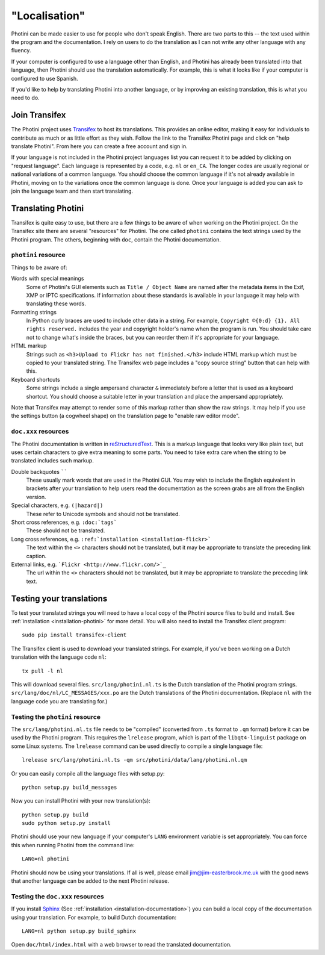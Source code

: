 .. This is part of the Photini documentation.
   Copyright (C)  2015-17  Jim Easterbrook.
   See the file DOC_LICENSE.txt for copying conditions.

"Localisation"
==============

Photini can be made easier to use for people who don't speak English.
There are two parts to this -- the text used within the program and the documentation.
I rely on users to do the translation as I can not write any other language with any fluency.

If your computer is configured to use a language other than English, and Photini has already been translated into that language, then Photini should use the translation automatically.
For example, this is what it looks like if your computer is configured to use Spanish.

.. image:: ../images/screenshot_37.png

If you'd like to help by translating Photini into another language, or by improving an existing translation, this is what you need to do.

Join Transifex
--------------

The Photini project uses `Transifex <https://www.transifex.com/projects/p/photini/>`_ to host its translations.
This provides an online editor, making it easy for individuals to contribute as much or as little effort as they wish.
Follow the link to the Transifex Photini page and click on "help translate Photini".
From here you can create a free account and sign in.

If your language is not included in the Photini project languages list you can request it to be added by clicking on "request language".
Each language is represented by a code, e.g. ``nl`` or ``en_CA``.
The longer codes are usually regional or national variations of a common language.
You should choose the common language if it's not already available in Photini, moving on to the variations once the common language is done.
Once your language is added you can ask to join the language team and then start translating.

Translating Photini
-------------------

Transifex is quite easy to use, but there are a few things to be aware of when working on the Photini project.
On the Transifex site there are several "resources" for Photini.
The one called ``photini`` contains the text strings used by the Photini program.
The others, beginning with ``doc``, contain the Photini documentation.

``photini`` resource
^^^^^^^^^^^^^^^^^^^^

Things to be aware of:

Words with special meanings
  Some of Photini's GUI elements such as ``Title / Object Name`` are named after the metadata items in the Exif, XMP or IPTC specifications.
  If information about these standards is available in your language it may help with translating these words.

Formatting strings
   In Python curly braces are used to include other data in a string.
   For example, ``Copyright ©{0:d} {1}. All rights reserved.`` includes the year and copyright holder's name when the program is run.
   You should take care not to change what's inside the braces, but you can reorder them if it's appropriate for your language.

HTML markup
   Strings such as ``<h3>Upload to Flickr has not finished.</h3>`` include HTML markup which must be copied to your translated string.
   The Transifex web page includes a "copy source string" button that can help with this.

Keyboard shortcuts
   Some strings include a single ampersand character ``&`` immediately before a letter that is used as a keyboard shortcut.
   You should choose a suitable letter in your translation and place the ampersand appropriately.

Note that Transifex may attempt to render some of this markup rather than show the raw strings.
It may help if you use the settings button (a cogwheel shape) on the translation page to "enable raw editor mode".

``doc.xxx`` resources
^^^^^^^^^^^^^^^^^^^^^

The Photini documentation is written in `reStructuredText <http://docutils.sourceforge.net/rst.html>`_.
This is a markup language that looks very like plain text, but uses certain characters to give extra meaning to some parts.
You need to take extra care when the string to be translated includes such markup.

Double backquotes ``````
   These usually mark words that are used in the Photini GUI.
   You may wish to include the English equivalent in brackets after your translation to help users read the documentation as the screen grabs are all from the English version.

Special characters, e.g. ``(|hazard|)``
   These refer to Unicode symbols and should not be translated.

Short cross references, e.g. ``:doc:`tags```
   These should not be translated.

Long cross references, e.g. ``:ref:`installation <installation-flickr>```
   The text within the ``<>`` characters should not be translated, but it may be appropriate to translate the preceding link caption.

External links, e.g. ```Flickr <http://www.flickr.com/>`_``
   The url within the ``<>`` characters should not be translated, but it may be appropriate to translate the preceding link text.

Testing your translations
-------------------------

To test your translated strings you will need to have a local copy of the Photini source files to build and install.
See :ref:`installation <installation-photini>` for more detail.
You will also need to install the Transifex client program::

   sudo pip install transifex-client

The Transifex client is used to download your translated strings.
For example, if you've been working on a Dutch translation with the language code ``nl``::

   tx pull -l nl

This will download several files.
``src/lang/photini.nl.ts`` is the Dutch translation of the Photini program strings.
``src/lang/doc/nl/LC_MESSAGES/xxx.po`` are the Dutch translations of the Photini documentation.
(Replace ``nl`` with the language code you are translating for.)


Testing the ``photini`` resource
^^^^^^^^^^^^^^^^^^^^^^^^^^^^^^^^

The ``src/lang/photini.nl.ts`` file needs to be "compiled" (converted from ``.ts`` format to ``.qm`` format) before it can be used by the Photini program.
This requires the ``lrelease`` program, which is part of the ``libqt4-linguist`` package on some Linux systems.
The ``lrelease`` command can be used directly to compile a single language file::

   lrelease src/lang/photini.nl.ts -qm src/photini/data/lang/photini.nl.qm

Or you can easily compile all the language files with setup.py::

   python setup.py build_messages

Now you can install Photini with your new translation(s)::

   python setup.py build
   sudo python setup.py install

Photini should use your new language if your computer's ``LANG`` environment variable is set appropriately.
You can force this when running Photini from the command line::

   LANG=nl photini

Photini should now be using your translations.
If all is well, please email jim@jim-easterbrook.me.uk with the good news that another language can be added to the next Photini release.

Testing the ``doc.xxx`` resources
^^^^^^^^^^^^^^^^^^^^^^^^^^^^^^^^^

If you install `Sphinx <http://sphinx-doc.org/index.html>`_ (See :ref:`installation <installation-documentation>`) you can build a local copy of the documentation using your translation.
For example, to build Dutch documentation::

   LANG=nl python setup.py build_sphinx

Open ``doc/html/index.html`` with a web browser to read the translated documentation.
